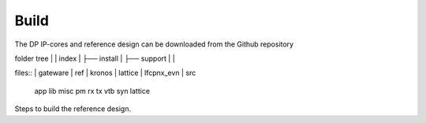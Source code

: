 Build
=====

The DP IP-cores and reference design can be downloaded from the Github repository

folder tree
|
|	index
|	├── install
|	├── support
|
|

files::
|	gateware
|		ref
|		kronos
|	lattice
|	lfcpnx_evn
|	src
	app
	lib
	misc
	pm
	rx
	tx
	vtb
	syn
	lattice


Steps to build the reference design. 

.. _Github repository: https://github.com/Parretto/DisplayPort
